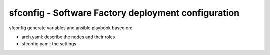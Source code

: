 sfconfig - Software Factory deployment configuration
====================================================

sfconfig generate variables and ansible playbook based on:

* arch.yaml: describe the nodes and their roles
* sfconfig.yaml: the settings
